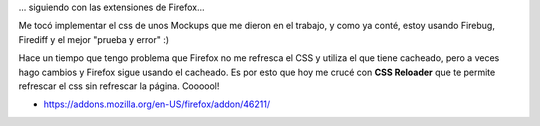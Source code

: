 .. link:
.. description:
.. tags: internet, software libre
.. date: 2010/11/25 10:40:40
.. title: Metele CSS nomás
.. slug: metele-css-nomas

... siguiendo con las extensiones de Firefox...

Me tocó implementar el css de unos Mockups que me dieron en el trabajo,
y como ya conté, estoy usando Firebug, Firediff y el mejor "prueba y
error" :)

Hace un tiempo que tengo problema que Firefox no me refresca el CSS y
utiliza el que tiene cacheado, pero a veces hago cambios y Firefox sigue
usando el cacheado. Es por esto que hoy me crucé con **CSS Reloader**
que te permite refrescar el css sin refrescar la página. Coooool!

-  https://addons.mozilla.org/en-US/firefox/addon/46211/


